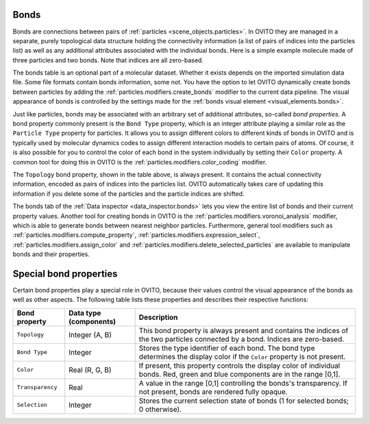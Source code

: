 .. _scene_objects.bonds:

Bonds
-----

Bonds are connections between pairs of :ref:`particles <scene_objects.particles>`. In OVITO they are managed in a separate, purely  
topological data structure holding the connectivity information (a list of pairs of indices into the particles list) as well as
any additional attributes associated with the individual bonds. Here is a simple example molecule made of three particles and two bonds. 
Note that indices are all zero-based.

.. image:: /images/scene_objects/bond_data_example.svg
  :width: 80%

The bonds table is an optional part of a molecular dataset. Whether it exists depends on the imported simulation 
data file. Some file formats contain bonds information, some not. You have the option to let OVITO dynamically create 
bonds between particles by adding the :ref:`particles.modifiers.create_bonds` modifier to the current data pipeline.  
The visual appearance of bonds is controlled by the settings made for the :ref:`bonds visual element <visual_elements.bonds>`.

Just like particles, bonds may be associated with an arbitrary set of additional attributes, so-called *bond properties*.
A bond property commonly present is the ``Bond Type`` property, which is an integer attribute playing a similar
role as the ``Particle Type`` property for particles. It allows you to assign different colors to different kinds of bonds in OVITO
and is typically used by molecular dynamics codes to assign different interaction models to certain pairs of atoms. Of course, it is 
also possible for you to control the color of each bond in the system individually by setting their ``Color`` property.
A common tool for doing this in OVITO is the :ref:`particles.modifiers.color_coding` modifier. 

The ``Topology`` bond property, shown in the table above, is always present. It contains the actual connectivity information, 
encoded as pairs of indices into the particles list. OVITO automatically takes care of updating this information if you delete 
some of the particles and the particle indices are shifted.

The bonds tab of the :ref:`Data inspector <data_inspector.bonds>` lets you view the entire list of bonds and their current property values.
Another tool for creating bonds in OVITO is the :ref:`particles.modifiers.voronoi_analysis` modifier, which is able to generate bonds 
between nearest neighbor particles. Furthermore, general tool modifiers such as :ref:`particles.modifiers.compute_property`, 
:ref:`particles.modifiers.expression_select`, :ref:`particles.modifiers.assign_color`
and :ref:`particles.modifiers.delete_selected_particles` are available to manipulate bonds and their properties.

.. _usage.bond_properties.special:

Special bond properties
-----------------------

Certain bond properties play a special role in OVITO, because their values control the visual
appearance of the bonds as well as other aspects. The following table lists these properties and describes their respective functions:

========================= ========================== =======================================================================================
Bond property             Data type (components)     Description
========================= ========================== =======================================================================================
``Topology``              Integer (A, B)             This bond property is always present and contains the indices of the two particles 
                                                     connected by a bond. Indices are zero-based.
``Bond Type``             Integer                    Stores the type identifier of each bond. The bond type determines the display color 
                                                     if the ``Color`` property is not present.
``Color``                 Real (R, G, B)             If present, this property controls the display color of individual bonds. 
                                                     Red, green and blue components are in the range [0,1].
``Transparency``          Real                       A value in the range [0,1] controlling the bonds's transparency. 
                                                     If not present, bonds are rendered fully opaque.
``Selection``             Integer                    Stores the current selection state of bonds (1 for selected bonds; 0 otherwise).
========================= ========================== =======================================================================================

.. seealso::
  
  :py:class:`ovito.data.Bonds` (Python API)